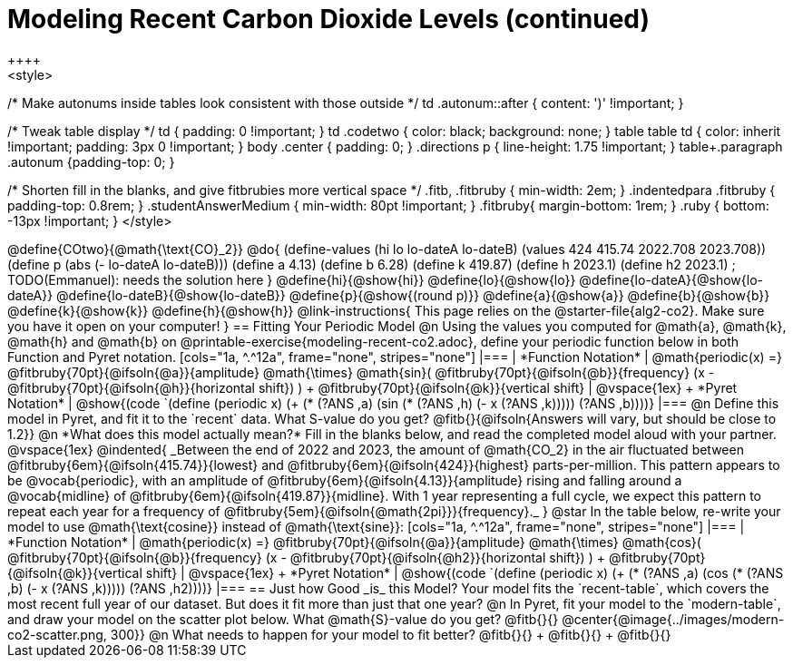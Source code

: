 = Modeling Recent Carbon Dioxide Levels (continued)
++++
<style>
/* Make autonums inside tables look consistent with those outside */
td .autonum::after { content: ')' !important; }

/* Tweak table display */
td { padding: 0 !important; }
td .codetwo { color: black; background: none; }
table table td { color: inherit !important; padding: 3px 0 !important; }
body .center { padding: 0; }
.directions p { line-height: 1.75 !important; }
table+.paragraph .autonum {padding-top: 0; }

/* Shorten fill in the blanks, and give fitbrubies more vertical space */
.fitb, .fitbruby { min-width: 2em; }
.indentedpara .fitbruby { padding-top: 0.8rem; }
.studentAnswerMedium { min-width: 80pt !important; }
.fitbruby{ margin-bottom: 1rem; }
.ruby { bottom: -13px !important; }
</style>
++++


@define{COtwo}{@math{\text{CO}_2}}
@do{
(define-values (hi lo lo-dateA lo-dateB) (values 424 415.74 2022.708 2023.708))
(define p (abs (- lo-dateA lo-dateB)))
(define a 4.13)
(define b 6.28)
(define k 419.87)
(define h 2023.1)
(define h2 2023.1) ; TODO(Emmanuel): needs the solution here
}

@define{hi}{@show{hi}}
@define{lo}{@show{lo}}
@define{lo-dateA}{@show{lo-dateA}}
@define{lo-dateB}{@show{lo-dateB}}
@define{p}{@show{(round p)}}
@define{a}{@show{a}}
@define{b}{@show{b}}
@define{k}{@show{k}}
@define{h}{@show{h}}

@link-instructions{
This page relies on the @starter-file{alg2-co2}. Make sure you have it open on your computer!
}

== Fitting Your Periodic Model

@n Using the values you computed for @math{a}, @math{k}, @math{h} and @math{b} on @printable-exercise{modeling-recent-co2.adoc}, define your periodic function below in both Function and Pyret notation.

[cols="1a, ^.^12a", frame="none", stripes="none"]
|===
| *Function Notation*
|

@math{periodic(x) =} @fitbruby{70pt}{@ifsoln{@a}}{amplitude} @math{\times}
@math{sin}(
 @fitbruby{70pt}{@ifsoln{@b}}{frequency} (x - @fitbruby{70pt}{@ifsoln{@h}}{horizontal shift})
) + @fitbruby{70pt}{@ifsoln{@k}}{vertical shift}

| @vspace{1ex} +
*Pyret Notation*
|
@show{(code `(define (periodic x) (+ (* (?ANS ,a) (sin (* (?ANS ,h) (- x (?ANS ,k))))) (?ANS ,b))))}
|===

@n Define this model in Pyret, and fit it to the `recent` data. What S-value do you get? @fitb{}{@ifsoln{Answers will vary, but should be close to 1.2}}

@n *What does this model actually mean?* Fill in the blanks below, and read the completed model aloud with your partner.

@vspace{1ex}

@indented{
_Between the end of 2022 and 2023, the amount of @math{CO_2} in the air fluctuated between @fitbruby{6em}{@ifsoln{415.74}}{lowest} and @fitbruby{6em}{@ifsoln{424}}{highest} parts-per-million. This pattern appears to be @vocab{periodic}, with an amplitude of @fitbruby{6em}{@ifsoln{4.13}}{amplitude} rising and falling around a @vocab{midline} of @fitbruby{6em}{@ifsoln{419.87}}{midline}. With 1 year representing a full cycle, we expect this pattern to repeat each year for a frequency of @fitbruby{5em}{@ifsoln{@math{2pi}}}{frequency}._
}

@star In the table below, re-write your model to use @math{\text{cosine}} instead of @math{\text{sine}}:

[cols="1a, ^.^12a", frame="none", stripes="none"]
|===
| *Function Notation*
|

@math{periodic(x) =} @fitbruby{70pt}{@ifsoln{@a}}{amplitude} @math{\times}
@math{cos}(
 @fitbruby{70pt}{@ifsoln{@b}}{frequency} (x - @fitbruby{70pt}{@ifsoln{@h2}}{horizontal shift})
) + @fitbruby{70pt}{@ifsoln{@k}}{vertical shift}

| @vspace{1ex} +
*Pyret Notation*
|
@show{(code `(define (periodic x) (+ (* (?ANS ,a) (cos (* (?ANS ,b) (- x (?ANS ,k))))) (?ANS ,h2))))}
|===

== Just how Good _is_ this Model?

Your model fits the `recent-table`, which covers the most recent full year of our dataset. But does it fit more than just that one year?

@n In Pyret, fit your model to the `modern-table`, and draw your model on the scatter plot below. What @math{S}-value do you get? @fitb{}{}

@center{@image{../images/modern-co2-scatter.png, 300}}

@n What needs to happen for your model to fit better? @fitb{}{} +
@fitb{}{} +
@fitb{}{}
